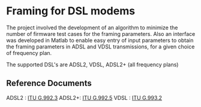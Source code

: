* Framing for DSL modems

  The project involved the development of an algorithm to minimize the
  number of firmware test cases for the framing parameters. Also an interface was developed
  in Matlab to enable easy entry of input parameters to obtain the framing parameters in ADSL
  and VDSL transmissions, for a given choice of frequency plan.

  The supported DSL's are ADSL2, VDSL, ADSL2+ (all frequency plans)

** Reference Documents
   ADSL2 :  [[http://www.itu.int/rec/T-REC-G.992.3-200904-I/en][ITU G.992.3]]
   ADSL2+:  [[http://www.itu.int/rec/T-REC-G.992.5-200901-I/en][ITU G.992.5]]
   VDSL  :  [[http://www.itu.int/rec/T-REC-G.993.2-200602-S/en][ITU G.993.2]]
